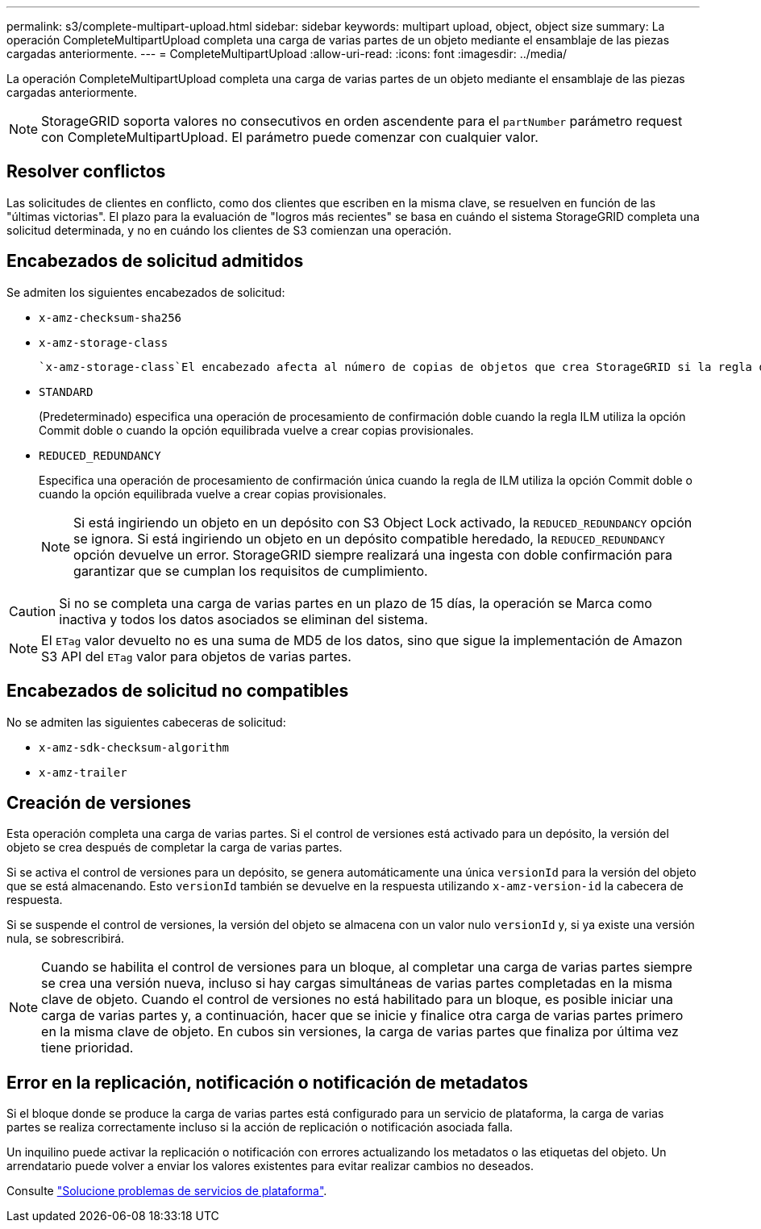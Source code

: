 ---
permalink: s3/complete-multipart-upload.html 
sidebar: sidebar 
keywords: multipart upload, object, object size 
summary: La operación CompleteMultipartUpload completa una carga de varias partes de un objeto mediante el ensamblaje de las piezas cargadas anteriormente. 
---
= CompleteMultipartUpload
:allow-uri-read: 
:icons: font
:imagesdir: ../media/


[role="lead"]
La operación CompleteMultipartUpload completa una carga de varias partes de un objeto mediante el ensamblaje de las piezas cargadas anteriormente.


NOTE: StorageGRID soporta valores no consecutivos en orden ascendente para el `partNumber` parámetro request con CompleteMultipartUpload. El parámetro puede comenzar con cualquier valor.



== Resolver conflictos

Las solicitudes de clientes en conflicto, como dos clientes que escriben en la misma clave, se resuelven en función de las "últimas victorias". El plazo para la evaluación de "logros más recientes" se basa en cuándo el sistema StorageGRID completa una solicitud determinada, y no en cuándo los clientes de S3 comienzan una operación.



== Encabezados de solicitud admitidos

Se admiten los siguientes encabezados de solicitud:

* `x-amz-checksum-sha256`
* `x-amz-storage-class`
+
 `x-amz-storage-class`El encabezado afecta al número de copias de objetos que crea StorageGRID si la regla de ILM coincidente especifica el link:../ilm/data-protection-options-for-ingest.html["Opción de registro doble o ingesta equilibrada"].

* `STANDARD`
+
(Predeterminado) especifica una operación de procesamiento de confirmación doble cuando la regla ILM utiliza la opción Commit doble o cuando la opción equilibrada vuelve a crear copias provisionales.

* `REDUCED_REDUNDANCY`
+
Especifica una operación de procesamiento de confirmación única cuando la regla de ILM utiliza la opción Commit doble o cuando la opción equilibrada vuelve a crear copias provisionales.

+

NOTE: Si está ingiriendo un objeto en un depósito con S3 Object Lock activado, la `REDUCED_REDUNDANCY` opción se ignora. Si está ingiriendo un objeto en un depósito compatible heredado, la `REDUCED_REDUNDANCY` opción devuelve un error. StorageGRID siempre realizará una ingesta con doble confirmación para garantizar que se cumplan los requisitos de cumplimiento.




CAUTION: Si no se completa una carga de varias partes en un plazo de 15 días, la operación se Marca como inactiva y todos los datos asociados se eliminan del sistema.


NOTE: El `ETag` valor devuelto no es una suma de MD5 de los datos, sino que sigue la implementación de Amazon S3 API del `ETag` valor para objetos de varias partes.



== Encabezados de solicitud no compatibles

No se admiten las siguientes cabeceras de solicitud:

* `x-amz-sdk-checksum-algorithm`
* `x-amz-trailer`




== Creación de versiones

Esta operación completa una carga de varias partes. Si el control de versiones está activado para un depósito, la versión del objeto se crea después de completar la carga de varias partes.

Si se activa el control de versiones para un depósito, se genera automáticamente una única `versionId` para la versión del objeto que se está almacenando. Esto `versionId` también se devuelve en la respuesta utilizando `x-amz-version-id` la cabecera de respuesta.

Si se suspende el control de versiones, la versión del objeto se almacena con un valor nulo `versionId` y, si ya existe una versión nula, se sobrescribirá.


NOTE: Cuando se habilita el control de versiones para un bloque, al completar una carga de varias partes siempre se crea una versión nueva, incluso si hay cargas simultáneas de varias partes completadas en la misma clave de objeto. Cuando el control de versiones no está habilitado para un bloque, es posible iniciar una carga de varias partes y, a continuación, hacer que se inicie y finalice otra carga de varias partes primero en la misma clave de objeto. En cubos sin versiones, la carga de varias partes que finaliza por última vez tiene prioridad.



== Error en la replicación, notificación o notificación de metadatos

Si el bloque donde se produce la carga de varias partes está configurado para un servicio de plataforma, la carga de varias partes se realiza correctamente incluso si la acción de replicación o notificación asociada falla.

Un inquilino puede activar la replicación o notificación con errores actualizando los metadatos o las etiquetas del objeto. Un arrendatario puede volver a enviar los valores existentes para evitar realizar cambios no deseados.

Consulte link:../admin/troubleshooting-platform-services.html["Solucione problemas de servicios de plataforma"].
